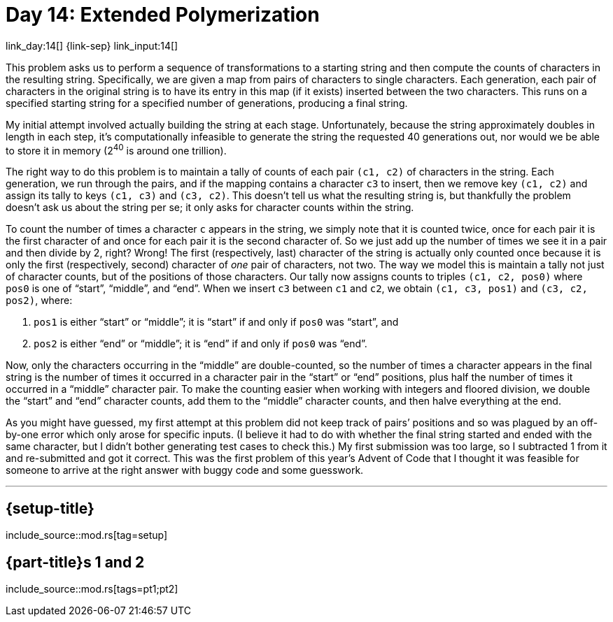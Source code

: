 = Day 14: Extended Polymerization

link_day:14[] {link-sep} link_input:14[]

This problem asks us to perform a sequence of transformations to a starting string and then compute the counts of characters in the resulting string.
Specifically, we are given a map from pairs of characters to single characters.
Each generation, each pair of characters in the original string is to have its entry in this map (if it exists) inserted between the two characters.
This runs on a specified starting string for a specified number of generations, producing a final string.

My initial attempt involved actually building the string at each stage.
Unfortunately, because the string approximately doubles in length in each step, it's computationally infeasible to generate the string the requested 40 generations out, nor would we be able to store it in memory (2^40^ is around one trillion).

The right way to do this problem is to maintain a tally of counts of each pair `(c1, c2)` of characters in the string.
Each generation, we run through the pairs, and if the mapping contains a character `c3` to insert, then we remove key `(c1, c2)` and assign its tally to keys `(c1, c3)` and `(c3, c2)`.
This doesn't tell us what the resulting string is, but thankfully the problem doesn't ask us about the string per se; it only asks for character counts within the string.

To count the number of times a character `c` appears in the string, we simply note that it is counted twice, once for each pair it is the first character of and once for each pair it is the second character of.
So we just add up the number of times we see it in a pair and then divide by 2, right?
Wrong!
The first (respectively, last) character of the string is actually only counted once because it is only the first (respectively, second) character of _one_ pair of characters, not two.
The way we model this is maintain a tally not just of character counts, but of the positions of those characters.
Our tally now assigns counts to triples `(c1, c2, pos0)` where `pos0` is one of “start”, “middle”, and “end”.
When we insert `c3` between `c1` and `c2`, we obtain `(c1, c3, pos1)` and `(c3, c2, pos2)`, where:

. `pos1` is either “start” or “middle”; it is “start” if and only if `pos0` was “start”, and
. `pos2` is either “end” or “middle”; it is “end” if and only if `pos0` was “end”.

Now, only the characters occurring in the “middle” are double-counted, so the number of times a character appears in the final string is the number of times it occurred in a character pair in the “start” or “end” positions, plus half the number of times it occurred in a “middle” character pair.
To make the counting easier when working with integers and floored division, we double the “start” and “end” character counts, add them to the “middle” character counts, and then halve everything at the end.

[sidebar]
****
As you might have guessed, my first attempt at this problem did not keep track of pairs’ positions and so was plagued by an off-by-one error which only arose for specific inputs.
(I believe it had to do with whether the final string started and ended with the same character, but I didn't bother generating test cases to check this.)
My first submission was too large, so I subtracted 1 from it and re-submitted and got it correct.
This was the first problem of this year's Advent of Code that I thought it was feasible for someone to arrive at the right answer with buggy code and some guesswork.
****

***

== {setup-title}
--
include_source::mod.rs[tag=setup]
--

== {part-title}s 1 and 2
--
include_source::mod.rs[tags=pt1;pt2]
--
